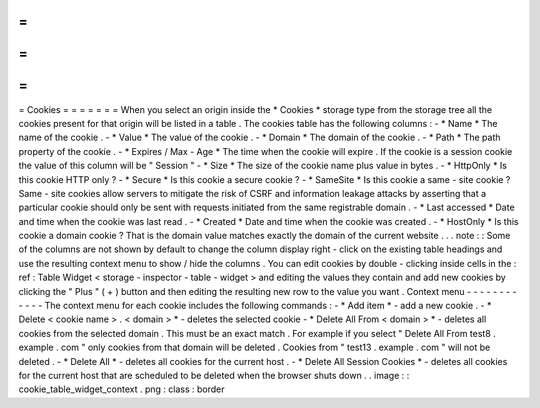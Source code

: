 =
=
=
=
=
=
=
Cookies
=
=
=
=
=
=
=
When
you
select
an
origin
inside
the
*
Cookies
*
storage
type
from
the
storage
tree
all
the
cookies
present
for
that
origin
will
be
listed
in
a
table
.
The
cookies
table
has
the
following
columns
:
-
*
Name
*
The
name
of
the
cookie
.
-
*
Value
*
The
value
of
the
cookie
.
-
*
Domain
*
The
domain
of
the
cookie
.
-
*
Path
*
The
path
property
of
the
cookie
.
-
*
Expires
/
Max
-
Age
*
The
time
when
the
cookie
will
expire
.
If
the
cookie
is
a
session
cookie
the
value
of
this
column
will
be
"
Session
"
-
*
Size
*
The
size
of
the
cookie
name
plus
value
in
bytes
.
-
*
HttpOnly
*
Is
this
cookie
HTTP
only
?
-
*
Secure
*
Is
this
cookie
a
secure
cookie
?
-
*
SameSite
*
Is
this
cookie
a
same
-
site
cookie
?
Same
-
site
cookies
allow
servers
to
mitigate
the
risk
of
CSRF
and
information
leakage
attacks
by
asserting
that
a
particular
cookie
should
only
be
sent
with
requests
initiated
from
the
same
registrable
domain
.
-
*
Last
accessed
*
Date
and
time
when
the
cookie
was
last
read
.
-
*
Created
*
Date
and
time
when
the
cookie
was
created
.
-
*
HostOnly
*
Is
this
cookie
a
domain
cookie
?
That
is
the
domain
value
matches
exactly
the
domain
of
the
current
website
.
.
.
note
:
:
Some
of
the
columns
are
not
shown
by
default
to
change
the
column
display
right
-
click
on
the
existing
table
headings
and
use
the
resulting
context
menu
to
show
/
hide
the
columns
.
You
can
edit
cookies
by
double
-
clicking
inside
cells
in
the
:
ref
:
Table
Widget
<
storage
-
inspector
-
table
-
widget
>
and
editing
the
values
they
contain
and
add
new
cookies
by
clicking
the
"
Plus
"
(
+
)
button
and
then
editing
the
resulting
new
row
to
the
value
you
want
.
Context
menu
-
-
-
-
-
-
-
-
-
-
-
-
The
context
menu
for
each
cookie
includes
the
following
commands
:
-
*
Add
item
*
-
add
a
new
cookie
.
-
*
Delete
<
cookie
name
>
.
<
domain
>
*
-
deletes
the
selected
cookie
-
*
Delete
All
From
<
domain
>
*
-
deletes
all
cookies
from
the
selected
domain
.
This
must
be
an
exact
match
.
For
example
if
you
select
"
Delete
All
From
test8
.
example
.
com
"
only
cookies
from
that
domain
will
be
deleted
.
Cookies
from
"
test13
.
example
.
com
"
will
not
be
deleted
.
-
*
Delete
All
*
-
deletes
all
cookies
for
the
current
host
.
-
*
Delete
All
Session
Cookies
*
-
deletes
all
cookies
for
the
current
host
that
are
scheduled
to
be
deleted
when
the
browser
shuts
down
.
.
image
:
:
cookie_table_widget_context
.
png
:
class
:
border
